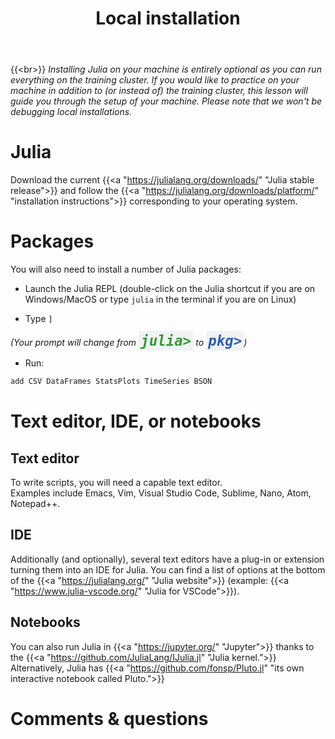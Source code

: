 #+title: Local installation
#+description: (Optional)
#+colordes: #999999
#+slug: 03_jl_install
#+weight: 3

{{<br>}}
/Installing Julia on your machine is entirely optional as you can run everything on the training cluster. If you would like to practice on your machine in addition to (or instead of) the training cluster, this lesson will guide you through the setup of your machine. Please note that we won't be debugging local installations./

* Julia

Download the current {{<a "https://julialang.org/downloads/" "Julia stable release">}} and follow the {{<a "https://julialang.org/downloads/platform/" "installation instructions">}} corresponding to your operating system.

* Packages

You will also need to install a number of Julia packages:

- Launch the Julia REPL (double-click on the Julia shortcut if you are on Windows/MacOS or type ~julia~ in the terminal if you are on Linux)


- Type ~]~

#+BEGIN_export html
<em>(Your prompt will change from <span style="font-family: 'Source Code Pro', 'Lucida Console', monospace; font-size: 1.4rem; padding: 0.2rem; border-radius: 5%; background-color: #f0f3f3; color: #339933"><b>julia></b></span> to <span style="font-family: 'Source Code Pro', 'Lucida Console', monospace; font-size: 1.4rem; padding: 0.2rem; border-radius: 5%; background-color: #f0f3f3; color: #2e5cb8"><b>pkg></b></span>)</em>
#+END_export

- Run:

#+BEGIN_src julia
add CSV DataFrames StatsPlots TimeSeries BSON
#+END_src

* Text editor, IDE, or notebooks

** Text editor

To write scripts, you will need a capable text editor.\\
Examples include Emacs, Vim, Visual Studio Code, Sublime, Nano, Atom, Notepad++.


** IDE

Additionally (and optionally), several text editors have a plug-in or extension turning them into an IDE for Julia. You can find a list of options at the bottom of the {{<a "https://julialang.org/" "Julia website">}} (example: {{<a "https://www.julia-vscode.org/" "Julia for VSCode">}}).

** Notebooks

You can also run Julia in {{<a "https://jupyter.org/" "Jupyter">}} thanks to the {{<a "https://github.com/JuliaLang/IJulia.jl" "Julia kernel.">}}\\
Alternatively, Julia has {{<a "https://github.com/fonsp/Pluto.jl" "its own interactive notebook called Pluto.">}}

* Comments & questions
